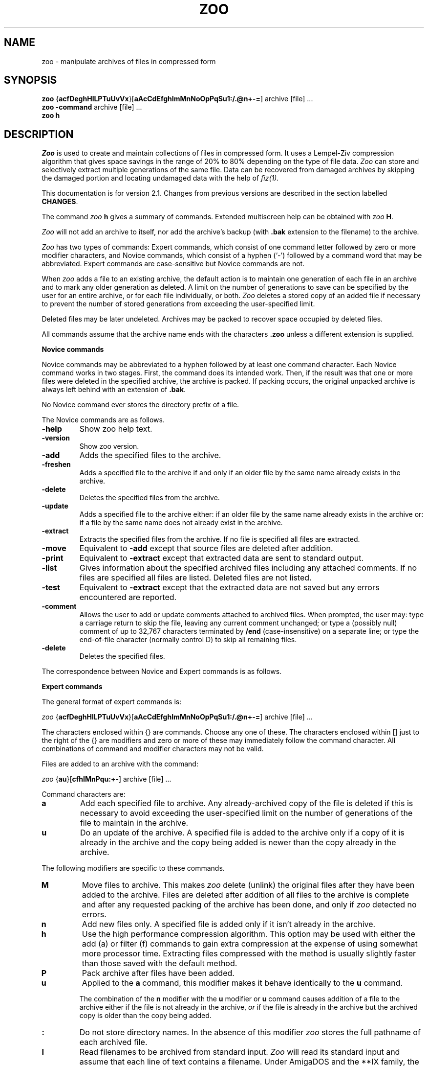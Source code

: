 .na
.TH ZOO 1 "July 7, 1991"
.AT 3
.de sh
.br
.ne 5
.PP
\fB\\$1\fR
.PP
..
.SH NAME
zoo \- manipulate archives of files in compressed form
.SH SYNOPSIS
.B zoo 
.RB { acfDeghHlLPTuUvVx }[ aAcCdEfghImMnNoOpPqSu1:/.@n+\-= ]
archive [file] ...
.sp 0
.B zoo \-command 
archive [file] ...
.sp 0
.B zoo h
.SH DESCRIPTION
.I Zoo
is used to create and maintain collections of files in compressed form.
It uses a Lempel-Ziv compression algorithm that gives space savings
in the range of 20% to 80% depending on the type of file data.
.I Zoo
can store and selectively extract
multiple generations of the same file.  Data can be recovered
from damaged archives by skipping the damaged portion
and locating undamaged data with the help of
.I fiz(1).
.PP
This documentation is for version 2.1.  Changes from previous
versions are described in the section labelled
.BR CHANGES .
.PP
The command
.I zoo 
.B h
gives a summary of commands.  Extended multiscreen help can be obtained
with
.I zoo
.BR H .
.PP
.I Zoo 
will not add an archive to itself, nor add the
archive's backup (with 
.B .bak 
extension to the filename) to the archive.
.PP
.I Zoo 
has two types of commands:  Expert commands, which consist of one command 
letter followed by zero or more modifier characters, and Novice commands, 
which consist of a hyphen (`\-') followed by a command word that may
be abbreviated.  Expert commands are case-sensitive but Novice commands
are not.
.PP
When 
.I zoo
adds a file to an existing archive, the default action is to maintain 
one generation of each file in an archive and 
to mark any older generation as deleted.  A limit on the number
of generations to save can be specified by the user for
an entire archive, or for each file individually, or both.
.I
Zoo
deletes a stored copy of an added file if necessary to prevent 
the number of stored generations from exceeding the user-specified limit.
.PP
Deleted files may be later undeleted.
Archives may be packed to recover space occupied by deleted files.
.PP
All commands assume that the archive name ends with the characters
.B .zoo
unless a different extension is supplied.  
.PP
.B Novice commands
.PP
Novice commands may be abbreviated to a hyphen followed by at least
one command character.  Each Novice command works in two stages. 
First, the command does its intended work.  Then, if the result was
that one or more files were deleted in the specified archive, the
archive is packed.  If packing occurs, the original unpacked archive
is always left behind with an extension of
.BR .bak .
.PP
No Novice command ever stores the directory prefix of a file.
.PP
The Novice commands are as follows.
.PP
.TP
.B \-help
Show zoo help text.
.PP
.TP
.B \-version
Show zoo version.
.PP
.TP
.B \-add
Adds the specified files to the archive.
.PP
.TP
.B \-freshen
Adds a specified file to the archive if and only if an older file by
the same name already exists in the archive.
.PP
.TP
.B \-delete
Deletes the specified files from the archive.
.PP
.TP
.B \-update
Adds a specified file to the archive either:  if an older file by
the same name already exists in the archive or:  if a file by the
same name does not already exist in the archive.
.PP
.TP
.B \-extract
Extracts the specified files from the archive.  If no file is specified
all files are extracted.
.PP
.TP
.B \-move
Equivalent to 
.B \-add
except that source files are deleted after addition.
.PP
.TP
.B \-print
Equivalent to 
.B \-extract
except that extracted data are sent to standard output.
.PP
.TP
.B \-list
Gives information about the specified archived files including any
attached comments.  If no files are
specified all files are listed.  Deleted files are not listed.
.PP
.TP
.B \-test
Equivalent to
.B \-extract
except that the extracted data are not saved but any errors encountered
are reported.
.PP
.TP
.B \-comment
Allows the user to add or update comments attached to archived files.
When prompted, the user may:  type a carriage return to skip the file,
leaving any
current comment unchanged;  or type a (possibly null) comment of up
to 32,767 characters terminated 
by
.B /end
(case-insensitive) on
a separate line;  or type the end-of-file character (normally control D)
to skip all remaining files. 
.PP
.TP
.B \-delete
Deletes the specified files.
.PP
.ne 16
.nf
The correspondence between Novice and Expert commands is as follows.
.PP
.\" Table formatting for troff thanks to Bill Davidsen <uunet!crdos1!davidsen>
.sp
.TS H
tab(@);
l l l.
Novice@@Equivalent
Command@Description@Expert Command
_
\-add@add files to archive@aP:
\-extract@extract files from archive@x
\-move@move files to archive@aMP:
\-test@test archive integrity@xNd
\-print@extract files to standard output@xp
\-delete@delete files from archive@DP
\-list@list archive contents@VC
\-update@add new or newer files@aunP:
\-freshen@by add newer files@auP:
\-comment@add comments to files@c
.TE
.fi
.PD
.PP
.sh "Expert commands"
The general format of expert commands is:
.PP
.I zoo
.RB { acfDeghHlLPTuUvVx }[ aAcCdEfghImMnNoOpPqSu1:/.@n+\-= ]
archive [file] ...
.PP
The characters enclosed within {} are commands.  Choose any one of
these.  The characters enclosed within [] just to the right of the {}
are modifiers and zero or more of these may immediately follow the
command character.  All combinations of command and modifier characters
may not be valid.
.PP
Files are added to an archive with the command:
.PP
.I zoo 
.RB { au }[ cfhIMnPqu:+\- ]
archive [file] ...
.PP
Command characters are:
.PP
.TP
.B a
Add each specified file to archive.  Any already-archived copy of 
the file is deleted if this is necessary to avoid exceeding the
user-specified limit on the number of generations of the
file to maintain in the archive.
.PP
.TP 
.B u
Do an update of the archive.  A specified file is added to the
archive only if a copy of it is already in the archive and the copy
being added is newer than the copy already in the archive.  
.PP
The following modifiers are specific to these commands.
.PP
.TP 
.B M
Move files to archive.  This makes 
.I zoo 
delete (unlink) the original files after they have been added to the
archive.  Files are deleted after addition of all files to the archive is
complete and after any requested packing of the archive has been done,
and only if 
.I zoo 
detected no errors.
.PP
.TP 
.B n
Add new files only.  A specified file is added only if it isn't
already in the archive.
.PP
.TP
.B h
Use the high performance compression algorithm. This option may be used
with either the add (a) or filter (f) commands to gain extra compression
at the expense of using somewhat more processor time. Extracting files
compressed with the method is usually slightly faster than those saved
with the default method.
.PP
.TP 
.B P
Pack archive after files have been added.  
.PP
.TP
.B u
Applied to the
.B a
command, this modifier makes it behave identically to the
.B u
command.
.sp 1
The combination of the 
.B n
modifier with the
.B u
modifier or 
.B u
command causes addition of a file to the archive either 
if the file is not already in the archive, 
.I or 
if the file is already in the archive but the archived
copy is older than the copy being added.
.PP
.TP
.B :
Do not store directory names.  In the absence of this modifier
.I zoo
stores the full pathname of each archived file.
.PP
.TP
.B I
Read filenames to be archived from standard input.  
.I Zoo 
will read
its standard input and assume that each line of text contains a
filename.  Under AmigaDOS and the **IX family, the entire line is used.
Under MS-DOS and VAX/VMS,
.I zoo
assumes that the filename is terminated by a blank, tab,
or newline; thus it is permissible for the line of text to
contain more than one field separated by white space, and only the
first field will be used.
.sp 1
Under the **IX family of operating systems, 
.I zoo
can be used as follows in a pipeline:
.IP "" 10
find . \-print | 
.I zoo
aI sources
.IP "" 5
.sp 1
If the
.B I
modifier is specified, no filenames may be supplied on the command
line itself.
.PP
.TP
.BR + , \-
These modifiers take effect only if the
.B a
command results in the creation of a new archive.
.B +
causes any newly-created archive to have
generations enabled.
.B \-
is provided for symmetry and causes any newly-created
archive to have generations disabled;  this is also the
default if neither
.B +
nor
.B \-
is specified.
.PP
Files are extracted from an archive with the command:
.sp 1
.I zoo 
.RB { ex }[ dNoOpqS./@ ]
archive [file] ...
.PP
The 
.B e 
and 
.B x 
commands are synonymous.  If no file was specified, all files are
extracted from the archive.
.PP
The following modifiers are specific to the e and x commands:
.PP
.TP 
.B N
Do not save extracted data but report any errors encountered.  
.PP
.TP
.B O
Overwrite files.  Normally, if a file being extracted would 
overwrite an already-existing file of the same name, 
.I zoo 
asks you if
you really want to overwrite it.  You may answer the question with
`y', which means yes, overwrite; or `n', which means no, don't
overwrite; or `a', which means assume the answer is `y' for this
and all subsequent files.  The 
.B O 
modifier makes 
.I zoo
assume that files may always be overwritten.  Neither
answering the question affirmatively nor using
.B O
alone will cause read-only files to be overwritten.
.sp 1
On **IX systems, however, doubling this modifier as
.B OO
will force
.I zoo
to unconditionally overwrite any read-protected files 
with extracted files if it can do so.  
.sp 1
The 
.B O, N, 
and 
.B p 
modifiers are mutually exclusive.
.PP
.TP
.B S
Supersede newer files on disk with older extracted
files.
Unless this modifier is used,
.I zoo
will not overwrite a newer existing file with an
older extracted file.
.PP
.TP
.B o    
This is equivalent to the 
.B O 
modifier if and only if it
is given at least twice.  It is otherwise ignored.
.PP
.TP
.B p    
Pipe extracted data to standard output.  Error messages are piped to 
standard output as well.  However, if a bad CRC is detected, an error
message is sent both to standard error and to standard output.
.PP
.TP
.B /
Extract to original pathname.  Any needed directories must already
exist.  In the absence of this modifier all files are extracted into
the current directory.  If this modifier is doubled as
.BR // ,
required directories need not exist and are created if necessary.
.PP
The management of multiple generations of archived files
is done with the commands:
.sp 1
.B zoo 
\fBgl\fR[\fR\fBAq\fR]{\fR\fB+\-=\fR}\fR\fBnumber
.B archive files ..
.sp 0
.B zoo 
\fBgc\fR[\fR\fBq\fR]{\fR\fB+\-=\fR}\fR\fBnumber
.B archive files ..
.sp 0
.B zoo 
.BR gA [ q ] "\- archive"
.sp 0
.B zoo 
.BR gA [ q ] "+ archive"
.sp 1
The first form,
.BR gl ,
adjusts the generation limit of selected files by the specified
value.  If the form
.B "=n"
is used, where n is a decimal number, this sets the generation
limit to the
specified value.  If
.B +
or
.B \-
are used in placed of 
.B =
the effect is to increment or decrement the generation limit
by the specified value.  For example, the command
.IP "" 5
.B "zoo gl=5 xyz :"
.IP "" 0
sets the generation limit of each file in the archive
.B xyz.zoo
to a value of 5.  The command
.IP "" 5
.B "zoo gl\-3 xyz :"
.IP "" 0
decrements the generation limit of each file in the archive
to 3 less than it currently is.
.sp 1
If the
.B A
modifier is used, the archive-wide generation limit is
adjusted instead.
.sp 1
The number of generations of a file maintained in an archive
is limited by the file generation
limit, or the archive generation limit, whichever is lower.
As a special case, a generation limit of 0 stands for
no limit.  Thus the default file generation limit of
0 and archive generation limit of 3 limits the number
of generations of each file in a newly-created archive to three.
.sp 1
The generation limit specified should be in the range
0 through 15;  any higher numbers are interpreted modulo
16.
.PP
The second form of the command, using
.BR gc ,
adjusts the generation count of selected files.  Each file
has a generation count of 1 when it is first added to
an archive.  Each time a file by the same name is added
again to an archive, it receives a generation count
that is one higher than the highest generation count
of the archived copy of the file.  The permissible 
range of generation counts is 1 through 65535.
If repeated manipulations
of an archive result in files having very high generation
counts, they may be set back to lower numbers with the
.B gc
command.  The syntax of the command is analogous to
the syntax of the 
.B gl
command, except that the 
.B A
modifier is not applicable to the
.B gc
command.
.PP
The third form,
.BR "gA\-" ,
disables generations in an archive.  Generations are
off when an archive is first created, but may be enabled
with the fourth form of the command,
.BR "gA+" .
When generations are disabled in an archive,
.I zoo
will not display generation numbers in archive listings
or maintain multiple generations.  Generations can
be re-enabled at any time, though manipulation
of an archive with repeated interspersed 
.B "gA\-"
and 
.B "gA+"
commands may result in an archive whose
behavior is not easily understandable.
.PP
Archived files are listed with the command:
.sp 1
.I zoo
.RB { lLvV }[ aAcCdfgmqvV@/1+\- ] 
.RB archive[ .zoo ]
[file] ...
.PP
.TP
.B l
Information presented includes the date and time of each file, its
original and current (compressed) sizes, and the percentage
size decrease due to compression (labelled CF or compression factor).
If a file was added to the archive in a different timezone,
the difference between timezones is shown in hours as a signed
number.  As an example, if the difference is listed as +3, this
means that the file was added to the archive in a timezone
that is 3 hours west of the current timezone.  The file time
listed is, however, always the original timestamp of the
archived file, as observed by the user who archived the file,
expressed as that user's local time.  (Timezone information
is stored and displayed only if the underlying operating
system knows about timezones.)
.sp 1
If no filename is supplied all files are listed except deleted files.
.sp 1
.I Zoo
selects which generation(s) of a file to list according to
the following algorithm.
.sp 1
If no filename is supplied, only the latest generation of
each file is listed.  If any filenames are specified,
and a generation is specified for an argument, only
the requested generation is listed.  If a filename
is specified ending with the generation character
(`:' or `;'), all generations of that file
are listed.  Thus a filename argument of the form
.B zoo.c
will cause only the latest generation of
.I zoo.c
to be listed;  an argument of the form
.B "zoo.c:4"
will cause generation 4 of
.I zoo.c 
to be listed;  and an argument of the form
.B "zoo.c:"
or
.B "zoo.c:*"
will cause all generations of
.I zoo.c
to be listed.
.PP
.TP
.B L
This is similar to the
.B l
command except that all supplied arguments must be archives and all
non-deleted generations of all files in each archive appear in
the listing.
.sp 1
On **IX systems, on which the shell expands arguments, if multiple
archives are to be listed, the
.B L
command must be used.  On other systems (VAX/VMS, AmigaDOS,
MSDOS) on which wildcard expansion is done internally by
.I zoo,
wildcards may be used in the archive name, and a multiple
archive listing obtained, using the
.B l
command.
.PP
.TP
.B v
This causes any comment attached to the archive to
be listed in addition to the other information.
.PP
.TP
.B V
This causes any comment attached to the archive and also any
comment attached to each file to be listed.
.sp 1
Both the
.B V
and
.B v
command characters can also be used as modifiers to
the
.B l
and
.B L
commands.
.PP
In addition to the general modifiers described later, the following 
modifiers can be applied to the archive list commands.
.PP
.TP
.B a
This gives a single-line format containing both each filename and the
name of the archive, sorted by archive name.  It is especially useful
with the
.B L
command, since the result can be further sorted on any field to give a
master listing of the entire contents of a set of archives.
.PP
.TP
.B A
This causes any comment attached to the archive to be listed.
.PP
.TP
.B g
This modifier causes file generation information to
be listed about the archive.  For each file listed, the
user-specified generation limit, if any, is listed.  For
example, `3g' for a file means that the user wants no more
than three generations of the file to be kept.  In archives
created by older versions of
.I zoo,
the listing will show `\-g',
meaning that no generation information is kept and multiple
generations of the file are not being maintained.
.sp 1
In addition to the generation information for each file,
the archive-wide generation limit, if any, is shown
at the end of the listing.  If generations have been
disabled by the user, this is so indicated, for example:
.IP "" 10
Archive generation limit is 3 (generations off).
.IP "" 5
For more information about generations see the
description of the
.B g
command.
.PP
.TP
.B m
This modifier is currently applicable to **IX systems only.
It causes the mode bits (file protection code) of each
file to be listed as a three-digit octal number.  Currently 
.I zoo
preserves only the lowest nine mode bits.  Their meanings
are as described in the **IX documentation for the
.I chmod(1)
command.
.PP
.TP
.B C
This modifier causes the stored cyclic redundancy code (CRC) 
for each archived file to be shown as a four-digit hexadecimal 
number.
.PP
.TP
.B 1
This forces one filename to be listed per line.  It is most useful
in combination with the
.B f
modifier.
.TP
.B /
This forces any directory name to be always listed, even in
fast columnized listings that do not normally include any
directory names.
.PP
.TP
.BR + , \-
The
.B \-
modifier causes trailing generation numbers to be
omitted from filenames.
The
.B +
modifier causes the trailing generation numbers to be
shown, which is also the default if neither
.B \-
nor 
.B +
is specified.
.PP
Files may be deleted and undeleted from an archive with the following
commands:
.sp 1
.I zoo
.RB { DU }[ Pq1 ]
archive file ...
.PP
The 
.B D
command deletes the specified files and the 
.B U
command undeletes the specified files.  The
.B 1
modifier (the digit one, not the letter ell) forces deletion or undeletion
of at most one file.  If multiple instances of the same file exist
in an archive, use of the
.B 1
modifier may allow selective extraction of one of these.
.PP
Comments may be added to an archive with the command:
.sp 1
.I zoo
.BR c [ A ]
archive
.PP
Without the modifier
.BR A ,
this behaves identically to the
.B \-comment
command.  With the modifier
.BR A ,
the command serves to add or update the comment attached
to the archive as a whole.  This comment may be listed with
the
.B lA, LA, v, and V
commands.  Applying the
.B cA
command to an archive that was created with an older version
of
.I zoo
will result in an error message requesting that the user
first pack the archive with the
.B P
command.  This reorganizes the archive and creates space
for the archive comment.
.PP
The timestamp of an archive may be adjusted with the command:
.sp 1
.I zoo
.BR T [ q ]
archive
.PP
.I Zoo 
normally attempts to maintain the timestamp of an archive to reflect
the age of the newest file stored in it.  Should the timestamp ever be
incorrect it can be fixed with the
.B T
command.
.PP
An archive may be packed with the command:
.sp 1
.I zoo
.BR P [ EPq ]
archive
.PP
If the backup copy of the archive already exists, 
.I zoo
will refuse to
pack the archive unless the
.B P
modifier is also given.  The
.B E
modifier causes 
.I zoo
not to save a backup copy of the original archive
after packing.  A unique temporary file in the current directory
is used to initially hold the packed archive.  This file will be
left behind if packing is interrupted or if for some reason this
file cannot be renamed to the name of the original archive when
packing is complete.
.PP
Packing removes any garbage data appended to an archive because of
Xmodem file transfer and also recovers any wasted space
remaining in an archive that has been frequently updated
or in which comments were replaced.  Packing also updates
the format of any archive that was created by an older 
version of
.I zoo
so that newer features (e.g. archive-wide generation limit,
archive comment) become fully available.
.PP
.I Zoo
can act as a pure compression or uncompression filter,
reading from standard input and writing to standard output.
This is achieved with the command:
.sp 1
.I zoo
.BR f { cu } [ h ]
.PP
where
.B c
specifies compression,
.B u
specifies uncompression, and
.B h
used in addition requests the high-performance compression be used.
A CRC value is used to check the
integrity of the data.  The compressed data stream has
no internal archive structure and contains multiple
files only if the input data stream was already structured,
as might be obtained, for example, from
.I tar
or
.I cpio.
.PP
 Modem transfers can be speeded up with these commands:
.IP "" 10
.I zoo
.B fc
< file |
.I sz ...
.I rz |
.I zoo
.B fu
> file
.IP "" 5
.PP
.sh "General modifiers"
.PP
The following modifiers are applicable to several commands:
.PP
.TP 
.B c
Applied to the
.B a
and
.B u
commands, this causes the user to be prompted 
for a comment for each file added to the archive.  If the file
being added has replaced, or is a newer generation of,
a file already in the archive, any comment
attached to that file is shown to the user and becomes
attached to the newly-added file unless the user changes it.
Possible user responses are as described for the
.B \-comment
command.  Applied to the archive list command
.BR l ,
the 
.B c
modifier causes the listing of any comments attached to archived files.
.PP
.TP
.BR \ .
In conjunction with
.B /
or
.B //
this modifier causes any extracted pathname beginning with `/' to be
interpreted relative to the current directory, resulting in 
the possible creation of a subtree rooted at the current directory.
In conjunction with the command
.B P
the
.B .
modifier causes the packed archive to be created in the current
directory.  This is intended to allow users with limited disk
space but multiple disk drives to pack large archives.
.PP
.TP 
.B d
Most commands that act on an archive act only on files that are
not deleted.  The
.B d
modifier makes commands act on both normal and deleted files.  If
doubled as
.BR dd ,
this modifier forces selection only of deleted files. 
.PP
.TP
.B f
Applied to the
.B a
and
.B u
commands, the
.B f
modifier causes fast archiving by adding files without compression.
Applied to
.B l
it causes a fast listing of files in a multicolumn format.
.PP
.TP 
.B q
Be quiet.  Normally 
.I zoo
lists the name of each file and what action it is performing.  The
.B q
modifier suppresses this.  When files are being extracted to standard
output, the
.B q
modifier suppresses the header preceding each file.  When archive
contents are being listed, this modifier suppresses any header
and trailer.  When a fast columnized listing is being obtained,
this modifier causes all output to be combined into a single set
of filenames for all archives being listed.
.sp 1
When doubled as
.BR qq ,
this modifier suppresses WARNING messages, and when tripled as
.BR qqq ,
ERROR messages are suppressed too.  FATAL error messages
are never suppressed.
.PP
.sh "Recovering data from damaged archives"
The
.B @
modifier allows the user to specify the exact position in
an archive where
.I zoo
should extract a file from, allowing damaged portions
of an archive to be skipped.
This modifier must be immediately followed by a decimal
integer without intervening spaces, and possibly by
a comma and another decimal integer, giving a command of
the form
.B l@m
or
.B l@m,n
(to list archive contents)
or
.B x@m
or
.B x@m,n
(to extract files from an archive).  Listing or extraction
begin at position 
.B m
in the archive.
The value of
.B m
must be the position within the archive of an
undamaged directory entry.  This position is usually obtained from
.I fiz(1)
version 2.0 or later.
.sp 1
If damage to the archive has shortened or lengthened it, all
positions within the archive may be changed by some constant amount.
To compensate for this, the value of
.B n
may be specified.  This value is also usually obtained from
.I fiz(1).
It should be the position in the archive of the file data
corresponding to the directory entry that has been specified
with 
.BR m .
Thus if the command
.B x@456,575
is given, it will cause the first 456 bytes of the archive to
be skipped and extraction to begin at offset 456;  in addition,
.I zoo
will attempt to extract the file data from position 575 in the archive
instead of the value that is found in the directory entry
read from the archive.
For example, here is some of the output of 
.I fiz
when it acts on a damaged 
.I zoo
archive:
.sp 1
.nf
****************
    2526: DIR  [changes] ==>   95
    2587: DATA
****************
    3909: DIR  [UNLICENSE] ==> 1478
    3970: DATA
    4769: DATA
****************
.fi
.sp 1
In such output, 
.B DIR
indicates where 
.I fiz
found a directory entry in the archive, and
.B DATA
indicates where 
.I fiz
found file data in the archive.  Filenames located by
.I fiz
are enclosed in square brackets, and the notation
"==>   95" indicates that the directory entry found by
.I fiz
at position 2526 has a file data pointer to
position 95.  (This is clearly wrong,
since file data always occur in an archive 
.I after
their directory entry.)  In actuality,
.I fiz
found file data at positions 2587, 3970, and
4769.  Since 
.I fiz
found only two directory entries, and each directory entry
corresponds to one
file, one of the file data positions is an artifact.
.PP
.sp 1
In this case, commands to try giving to 
.I zoo
might be
.B x@2526,2587
(extract beginning at position 2526, and get file data
from position 2587),
.B x@3090,3970
(extract at 3090, get data from 3970)
and
.B x@3909,4769
(extract at 3909, get data from 4769).  Once a correctly-matched
directory entry/file data pair is found,
.I zoo
will in most cases synchronize with and correctly extract all files
subsequently found in the archive.  Trial and error should allow
all undamaged files to be extracted.
Also note that self-extracting archives created using
.I sez
(the Self-Extracting
.I Zoo
utility for MS-DOS), which are normally executed on an MS-DOS
system for extraction, can
be extracted on non-MSDOS systems using 
.I "zoo's"
damaged-archive recovery method using the
.B @
modifier.
.PP
.sh "Wildcard handling"
Under the **IX family of operating systems, 
the shell normally expands wildcards to a list of matching files.  Wildcards 
that are meant to match files within an archive must therefore
be escaped or quoted.  When selecting files to be added to an archive,
wildcard conventions are as defined for the shell.  When selecting
files from within an archive, wildcard handling is done by
.I zoo
as described below.
.PP
Under MS-DOS and AmigaDOS, quoting of wildcards is not needed.
All wildcard expansion of filenames is done by
.I zoo,
and wildcards inside directory names are expanded only
when listing or extracting files but not when adding them.
.PP
The wildcard syntax interpreted by 
.I zoo
is limited to the following characters.
.PP
.TP
.B *
Matches any sequence of zero or more characters.
.PP
.TP
.B ?
Matches any single character.
.sp 1
Arbitrary combinations of 
.B *
and 
.B ?
are allowed.
.PP
.TP
.B /
If a supplied pattern contains a slash anywhere in it, then the
slash separating any directory prefix from the filename must be
matched explicitly.  If a supplied pattern contains
no slashes, the match is selective only on the filename.
.PP
.TP
.B c\-c
Two characters separated by a hyphen specify a character range.  All
filenames beginning with those characters will match.  The character
range is meaningful only by itself or preceded by a directory name.
It is not specially interpreted if it is part of a filename.
.PP
.TP
.B ": and ;"
These characters are used to separate a filename from a generation
number and are used when selecting specific generations
of archived files.  If no generation character is used, the
filename specified matches only the latest generation of the
file.  If the generation character is specified,
the filename and the generation are matched independently by
.I "zoo's"
wildcard mechanism.  If no generation is
specified following the
.B ":"
or
.B ";"
character, all generations of that file will match.  As
a special case, a generation number of
.B 0
matches only the latest generation of a file, while
.B ^0
matches all generations of a file except the
latest one.  If no
filename is specified preceding the generation character,
all filenames will match.  As a corollary, the generation
character by itself matches all generations of all files.
.PP
MS-DOS users should note that 
.I zoo 
does not treat the dot as
a special character, and it does not ignore characters following
an asterisk.  Thus 
.B * 
matches all filenames;
.B *.* 
matches
filenames containing a dot;
.B *_* 
matches filenames
containing an underscore;  and 
.B *z 
matches all filenames
that end with the character 
.BR z ,
whether or not they contain
a dot.
.PP
.sh "Usage hints"
The Novice command set in
.I zoo
is meant to provide an interface with functionality and
format that will be familiar to users of other similar
archive utilities.  In keeping with this objective,
the Novice commands do not maintain or use any subdirectory
information or allow the use of
.I "zoo's"
ability to maintain multiple generations of files.
For this reason, users should switch to exclusively
using the Expert commands as soon as possible.
.PP
Although the Expert command set is quite large, it should
be noted that in almost every case, all legal modifiers
for a command are fully orthogonal.  This means that the
user can select any combination of modifiers, and when they
act together, they will have the intuitively obvious effect.
Thus the user need only memorize what each modifier does,
and then can combine them as needed without much further thought.
.PP
For example, consider the 
.B a
command which is used to add files to an archive.  By itself,
it simply adds the specified files.  To cause only already-archived
files to be updated if their disk copies have been modified,
it is only necessary to add the
.B u
modifier, making the command
.BR au .
To cause only new files (i.e., files not already in
the archive) to be added, the
.B n
modifier is used to create the command
.BR an .
To cause 
.I both
already-archived files to be updated and new files
to be added, the
.B u
and
.B n
modifiers can be used together, giving the command
.BR aun .
Since the order of modifiers is not significant, the
command could also be
.BR anu .
.PP
Further, the
.B c
modifier can be used to cause
.I zoo
to prompt the user for a comment to attach to
each file added.  And the
.B f
modifier can cause fast addition (addition without
compression).  It should be obvious then that the
command
.B auncf
will cause
.I zoo
to update already-archived files, add new files,
prompt the user for comments, and do the addition
of files without any compression.  Furthermore,
if the user wishes to move files to the archive,
i.e., delete the disk copy of each file after it
is added to the archive, it is only necessary to add
the
.B M
modifier to the command, so it becomes
.BR auncfM .
And if the user also wishes to cause the archive
to be packed as part of the command, thus recovering
space from any files that are replaced, the command
can be modified to
.B auncfMP
by adding the
.B P
modifier that causes packing.
.PP
Similarly, the archive listing commands can be built up
by combining modifiers.  The basic command to list the
contents of an archive is
.BR l .
If the user wants a fast columnized listing, the
.B f 
modifier can be added to give the
.B lf
command.  Since this listing will have a header giving
the archive name and a trailer summarizing interesting
information about the archive, such as the number
of deleted files, the user may wish to "quieten" the
listing by suppressing these;  the relevant modifier
is
.BR q ,
which when added to the command gives
.BR lfq .
If the user wishes to see the **IX mode (file protection)
bits, and also information about multiple generations,
the modifiers
.B m
(show mode bits) and
.B g
(show generation information) can be added, giving the
command
.BR lfqmg .
If the user also wishes to see an attached archive
comment, the modifier
.B A
(for archive) will serve.  Thus the command
.B lfqmgA
will give a fast columnized listing of the archive,
suppressing any header and trailer, showing mode bits
and generation information, and showing any comment
attached to the archive as a whole.  If in addition
individual comments attached to files are also needed,
simply append the
.B c
modifier to the command, making it
.BR lfqmgAc .
The above command will not show any deleted files, 
however;  to see them, use the
.B d
modifier, making the command
.B lfqmgAcd
(or double it as in
.B lfqmgAcdd
if 
.I only 
the deleted files are to be listed).  And if the user
also wishes to see the CRC value for each file being listed,
the modifier
.B C
will do this, as in the command
.BR lfqmgAcdC ,
which gives a fast columnized listing of all files, including
deleted files, showing any archive comment and file comments,
and file protection codes and generation information, as
well as the CRC value of each file.
.PP
Note that the above command
.B lfqmgAcdC
could also be abbreviated to
.B VfqmgdC
because the command
.B V
is shorthand for
.B lcA 
(archive listing with all comments shown).
Similarly the command
.B v
is shorthand for
.BR lA
(archive listing with archive comment shown).  Both
.B V
and 
.B v
can be used as modifiers to any of the other archive
listing commands.
.PP
.sh "Generations"
By default,
.I zoo
assumes that only the latest generation of a specified file
is needed.  If generations other than the latest one
need to be selected, this may be done by specifying them
in the filename.  For example, the name
.B stdio.h
would normally refer to the latest generation of
the file
.I stdio.h
stored in a 
.I zoo
archive.  To get an archive listing showing all
generations of
.I stdio.h 
in the archive, the specification
.B stdio.h:*
could be used (enclosed in single quotes if necessary
to protect the wildcard character
.B *
from the shell).  Also,
.B stdio.h:0
selects only the latest generation of
.I stdio.h,
while
.B stdio.h:^0
selects all generations except the latest one.  The 
.B :
character here separates the filename from the generation
number, and the character
.B *
is a wildcard that matches all possible generations.
For convenience, the generation itself may be left
out, so that the name
.B stdio.h:
(with the
.B :
but without a generation number or a wildcard) matches
all generations exactly as
.B stdio.h:*
does.
.PP
If a generation is specified but no filename is present,
as in
.BR :5 ,
.BR :* ,
or just
.BR : ,
all filenames of the specified generation will be selected.
Thus
.B :5
selects generation 5 of each file, and
.B :*
and
.B :
select all generations of all files.
.PP
It is important to note that
.I "zoo's"
idea of the latest generation of a file is not based
upon searching the entire archive.  Instead, whenever
.I zoo
adds a file to an archive, it is marked
as being the latest generation.  Thus, if
the latest generation of a file is deleted, then
.I no
generation of that file is considered the latest any
more.  This can be surprising to the user.  For
example, if an archive already contains the file
.I stdio.h:5
and a new copy is added, appearing in the archive
listing as
.I stdio.h:6,
and then
.I stdio.h:6
is deleted, the remaining copy
.I stdio.h:5
will no longer be considered to be the latest generation,
and the file
.I stdio.h:5,
even if undeleted, will no longer appear in an archive listing
unless generation 5 (or every generation) is specifically requested.
This behavior will likely be improved in future releases of
.I zoo.
.SH DIAGNOSTICS
Error messages are intended to be self-explanatory and are divided into
three categories.  WARNINGS are intended to inform the user of an
unusual situation, such as a CRC error during extraction, or
.BR \-freshen ing
of an archive containing a file newer than one specified on
the command line.  ERRORS are fatal to one file, but execution
continues with the next file if any.  FATAL errors cause execution to
be aborted.  The occurrence of any of these causes an exit status of
1.  Normal termination without any errors gives an exit status of 0.
(Under VAX/VMS, however, to avoid an annoying message,
.I zoo
always exits with an error code of 1.)
.SH COMPATIBILITY
All versions of
.I zoo
on all systems are required to create archives that can
be extracted and listed with all versions of 
.I zoo
on all systems, regardless of filename and
directory syntax or archive structure;  furthermore,
any version of 
.I zoo
must be able to fully manipulate all archives
created by all lower-numbered versions of
.I zoo
on all systems.  So far as I can tell, this
upward compatibility (all manipulations) and downward
compatibility (ability to extract and list)
is maintained by
.I zoo
versions up to 2.01.  Version 2.1 adds the incompatibility
that if high-performance compression is used, earlier
versions cannot extract files compressed with version 2.1.
.SH "FUTURE DIRECTIONS"
A revised version of 
.I zoo
is in the works that will be able to write newly-created archives
to standard output and will support multivolume archives.
It will be upward and downward compatible with this version of 
.I zoo.
.SH ACKNOWLEDGEMENTS
The 
.I zoo
archiver was initially developed using Microsoft C 3.0
on a PC clone manufactured
by Toshiba of Japan and almost sold by Xerox.  Availability
of the following systems was helpful in achieving portability:
Paul Homchick's Compaq running Microport System V/AT;  The 
Eskimo BBS somewhere in Oregon running Xenix/68000; Greg Laskin's
system 'gryphon' which is an Intel 310 running Xenix/286;  Ball 
State University's AT&T 3B2/300, UNIX PC, and VAX-11/785 (4.3BSD
and VAX/VMS) systems.  In addition J. Brian Waters provided
feedback to help me make the code compilable on his Amiga using
Manx/Aztec C.  The executable version 2.0 for MS-DOS is currently
compiled with Borland's Turbo C++ 1.0.
.PP
Thanks are due to the following people and many others too numerous
to mention.
.PP
J. Brian Waters <jbwaters@bsu-cs.bsu.edu>, who has worked
diligently to port
.I zoo
to AmigaDOS, created Amiga-specific code,
and continues keeping it updated.
.PP
Paul Homchick <rutgers!cgh!paul>, who provided numerous detailed
reports about some nasty bugs.
.PP
Bill Davidsen <davidsen@crdos1.crd.ge.com>, who provided numerous
improvements to this manual, contributed multiscreen help, and provided
many useful bug reports, bug fixes, code improvements, and suggestions.
.PP
Mark Alexander <amdahl!drivax!alexande>, who provided me with some bug
fixes.
.PP
Haruhiko Okumura, who wrote the
.I ar
archiver and some
excellent compression code, which I adapted for use in
.I zoo.
.PP
Randal L. Barnes <rlb@skyler.mavd.honeywell.com>, who (with Randy
Magnuson) wrote
the code to support the preservation of file timestamps under
VAX/VMS.
.PP
Raymond D. Gardner, who contributed replacement uncompression code
that on some systems is twice as fast as the original.
.PP
Greg Yachuk and Andre Van Dalen, who independently modified MS-DOS
.I
zoo 
to support multivolume archives.  (This support is not yet in
this official release.)
.SH FILES
xXXXXXX \- temporary file used during packing
.sp 0
.RB archive_name. bak
\- backup of archive
.SH BUGS
When files are being added to an archive on a non-MS-DOS system, it
is possible for
.I zoo
to fail to detect a full disk and hence create an invalid archive.
This bug will be fixed in a future release.
.PP
Files with generation counts that wrap around from 65535 to 1
are not currently handled correctly.  If a file's generation
count reaches a value close to 65535, it should be manually
set back down to a low number.  This may be easily done
with a command such as
.BR gc\-65000 ,
which subtracts 65000 from the generation count of each
specified file.  This problem will be fixed in a
future release.
.PP
Although
.I zoo
on **IX systems preserves the lowest nine mode bits of
regular files, it does not currently do the same for directories.
.PP
Currently
.I "zoo's"
handling of the characters
.B :
and 
.B ;
in filenames is not robust, because it interprets these
to separate a filename from a generation number.  A
quoting mechanism will eventually be implemented.
.PP
Standard input cannot be archived nor can a created archive be sent
to standard output.  Spurious error messages may appear if the 
filename of an archive is too long.
.PP
Since
.I zoo
never archives any file with the same name as the archive or its
backup (regardless of any path prefixes), care should be taken 
to make sure that a file to be archived does not coincidentally have 
the same name as the archive it is being added to.
It usually suffices 
to make sure that no file being archived is itself a 
.I zoo
archive.  (Previous versions of
.I zoo
sometimes tried to add an
archive to itself. This bug now seems to be fixed.)
.PP
Only regular files are archived; devices and empty directories are not.
Support for archiving empty directories and for preserving directory
attributes is planned for the near future.
.PP
Early versions of MS-DOS have a bug that prevents "." from referring
to the root directory;  this leads to anomalous results if the
extraction of paths beginning with a dot is attempted.
.PP
VAX/VMS destroys case information unless arguments are enclosed
in double quotes.  For this reason if a command given to
.I zoo
on a VAX/VMS system includes any uppercase characters, it must be 
enclosed in double quotes.  Under VAX/VMS,
.I zoo
does not currently restore file timestamps;  this will be fixed
as soon as I figure out RMS extended attribute blocks, or DEC supplies
a utime() function, whichever occurs first.  Other VMS bugs, related to
file structures, can often be overcome by using the program 
.I bilf.c
that is supplied with
.I zoo.
.PP
It is not currently possible to create a
.I zoo
archive containing all
.I zoo
archives that do not contain themselves.
.SH "SEE ALSO"
compress(1), fiz(1), ooz(1), unzoo(1)
.SH AUTHOR
Rahul Dhesi
